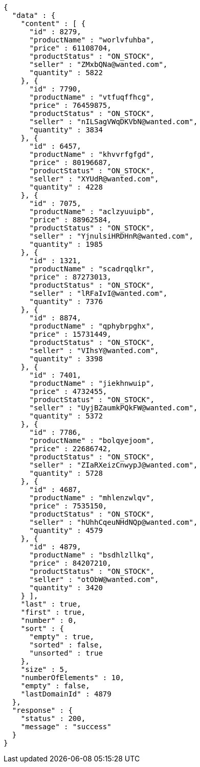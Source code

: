 [source,json,options="nowrap"]
----
{
  "data" : {
    "content" : [ {
      "id" : 8279,
      "productName" : "worlvfuhba",
      "price" : 61108704,
      "productStatus" : "ON_STOCK",
      "seller" : "ZMxbQNa@wanted.com",
      "quantity" : 5822
    }, {
      "id" : 7790,
      "productName" : "vtfuqffhcg",
      "price" : 76459875,
      "productStatus" : "ON_STOCK",
      "seller" : "nILSagVWqDKVbN@wanted.com",
      "quantity" : 3834
    }, {
      "id" : 6457,
      "productName" : "khvvrfgfgd",
      "price" : 80196687,
      "productStatus" : "ON_STOCK",
      "seller" : "XYUdR@wanted.com",
      "quantity" : 4228
    }, {
      "id" : 7075,
      "productName" : "aclzyuuipb",
      "price" : 88962584,
      "productStatus" : "ON_STOCK",
      "seller" : "YjnulsiHRDHnR@wanted.com",
      "quantity" : 1985
    }, {
      "id" : 1321,
      "productName" : "scadrqqlkr",
      "price" : 87273013,
      "productStatus" : "ON_STOCK",
      "seller" : "lRFaIvI@wanted.com",
      "quantity" : 7376
    }, {
      "id" : 8874,
      "productName" : "qphybrpghx",
      "price" : 15731449,
      "productStatus" : "ON_STOCK",
      "seller" : "VIhsY@wanted.com",
      "quantity" : 3398
    }, {
      "id" : 7401,
      "productName" : "jiekhnwuip",
      "price" : 4732455,
      "productStatus" : "ON_STOCK",
      "seller" : "UyjBZaumkPQkFW@wanted.com",
      "quantity" : 5372
    }, {
      "id" : 7786,
      "productName" : "bolqyejoom",
      "price" : 22686742,
      "productStatus" : "ON_STOCK",
      "seller" : "ZIaRXeizCnwypJ@wanted.com",
      "quantity" : 5728
    }, {
      "id" : 4687,
      "productName" : "mhlenzwlqv",
      "price" : 7535150,
      "productStatus" : "ON_STOCK",
      "seller" : "hUhhCqeuNHdNQp@wanted.com",
      "quantity" : 4579
    }, {
      "id" : 4879,
      "productName" : "bsdhlzllkq",
      "price" : 84207210,
      "productStatus" : "ON_STOCK",
      "seller" : "otObW@wanted.com",
      "quantity" : 3420
    } ],
    "last" : true,
    "first" : true,
    "number" : 0,
    "sort" : {
      "empty" : true,
      "sorted" : false,
      "unsorted" : true
    },
    "size" : 5,
    "numberOfElements" : 10,
    "empty" : false,
    "lastDomainId" : 4879
  },
  "response" : {
    "status" : 200,
    "message" : "success"
  }
}
----